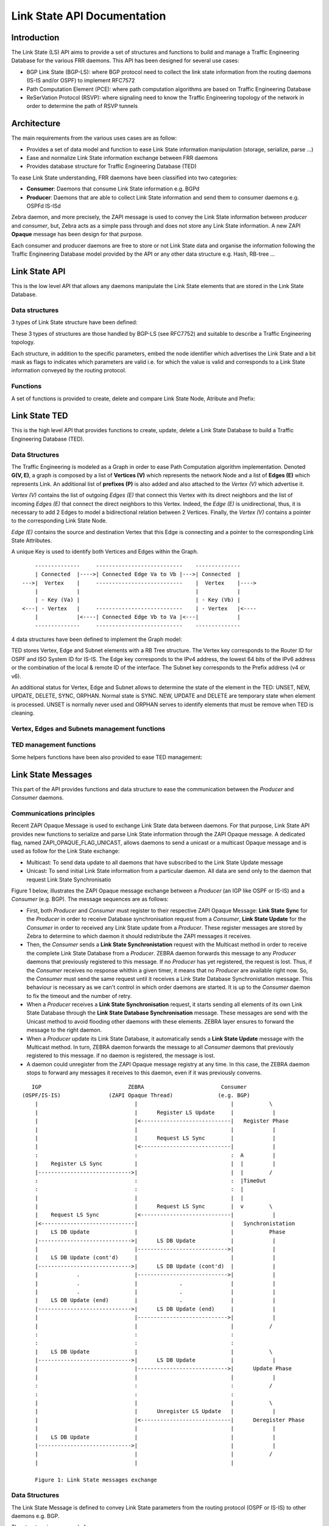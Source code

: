 Link State API Documentation
============================

Introduction
------------

The Link State (LS) API aims to provide a set of structures and functions to
build and manage a Traffic Engineering Database for the various FRR daemons.
This API has been designed for several use cases:

- BGP Link State (BGP-LS): where BGP protocol need to collect the link state
  information from the routing daemons (IS-IS and/or OSPF) to implement RFC7572
- Path Computation Element (PCE): where path computation algorithms are based
  on Traffic Engineering Database
- ReSerVation Protocol (RSVP): where signaling need to know the Traffic
  Engineering topology of the network in order to determine the path of
  RSVP tunnels

Architecture
------------

The main requirements from the various uses cases are as follow:

- Provides a set of data model and function to ease Link State information
  manipulation (storage, serialize, parse ...)
- Ease and normalize Link State information exchange between FRR daemons
- Provides database structure for Traffic Engineering Database (TED)

To ease Link State understanding, FRR daemons have been classified into two
categories:

- **Consumer**: Daemons that consume Link State information e.g. BGPd
- **Producer**: Daemons that are able to collect Link State information and
  send them to consumer daemons e.g. OSPFd IS-ISd

Zebra daemon, and more precisely, the ZAPI message is used to convey the Link
State information between *producer* and *consumer*, but, Zebra acts as a
simple pass through and does not store any Link State information. A new ZAPI
**Opaque** message has been design for that purpose.

Each consumer and producer daemons are free to store or not Link State data and
organise the information following the Traffic Engineering Database model
provided by the API or any other data structure e.g. Hash, RB-tree ...

Link State API
--------------

This is the low level API that allows any daemons manipulate the Link State
elements that are stored in the Link State Database.

Data structures
^^^^^^^^^^^^^^^

3 types of Link State structure have been defined:

.. c:struct:: ls_node

   that groups all information related to a node

.. c:struct:: ls_attributes

   that groups all information related to a link

.. c:struct:: ls_prefix

   that groups all information related to a prefix

These 3 types of structures are those handled by BGP-LS (see RFC7752) and
suitable to describe a Traffic Engineering topology.

Each structure, in addition to the specific parameters, embed the node
identifier which advertises the Link State and a bit mask as flags to
indicates which parameters are valid i.e. for which the value is valid and
corresponds to a Link State information conveyed by the routing protocol.

.. c:struct:: ls_node_id

   defines the Node identifier as router ID IPv4 address plus the area ID for
   OSPF or the ISO System ID plus the IS-IS level for IS-IS.

Functions
^^^^^^^^^

A set of functions is provided to create, delete and compare Link State
Node, Atribute and Prefix:

.. c:function:: struct ls_node *ls_node_new(struct ls_node_id adv, struct in_addr router_id, struct in6_addr router6_id)
.. c:function:: struct ls_attributes *ls_attributes_new(struct ls_node_id adv, struct in_addr local, struct in6_addr local6, uint32_t local_id)
.. c:function:: struct ls_prefix *ls_prefix_new(struct ls_node_id adv, struct prefix p)

   Create respectively a new Link State Node, Attribute or Prefix.
   Structure is dynamically allocated. Link State Node ID (adv) is mandatory
   and:

   - at least one of IPv4 or IPv6 must be provided for the router ID
     (router_id or router6_id) for Node
   - at least one of local, local6 or local_id must be provided for Attribute
   - prefix is mandatory for Link State Prefix.

.. c:function:: void ls_node_del(struct ls_node *node)
.. c:function:: void ls_attributes_del(struct ls_attributes *attr)
.. c:function:: void ls_prefix_del(struct ls_prefix *pref)

   Remove, respectively Link State Node, Attributes or Prefix.
   Data structure is freed.

.. c:function:: void ls_attributes_srlg_del(struct ls_attributes *attr)

   Remove SRLGs attribute if defined. Data structure is freed.

.. c:function:: int ls_node_same(struct ls_node *n1, struct ls_node *n2)
.. c:function:: int ls_attributes_same(struct ls_attributes *a1, struct ls_attributes *a2)
.. c:function:: int ls_prefix_same(struct ls_prefix *p1, struct ls_prefix*p2)

   Check, respectively if two Link State Nodes, Attributes or Prefix are equal.
   Note that these routines have the same return value sense as '==' (which is
   different from a comparison).


Link State TED
--------------

This is the high level API that provides functions to create, update, delete a
Link State Database to build a Traffic Engineering Database (TED).

Data Structures
^^^^^^^^^^^^^^^

The Traffic Engineering is modeled as a Graph in order to ease Path Computation
algorithm implementation. Denoted **G(V, E)**, a graph is composed by a list of
**Vertices (V)** which represents the network Node and a list of **Edges (E)**
which represents Link. An additional list of **prefixes (P)** is also added and
also attached to the *Vertex (V)* which advertise it.

*Vertex (V)* contains the list of outgoing *Edges (E)* that connect this Vertex
with its direct neighbors and the list of incoming *Edges (E)* that connect
the direct neighbors to this Vertex. Indeed, the *Edge (E)* is unidirectional,
thus, it is necessary to add 2 Edges to model a bidirectional relation between
2 Vertices. Finally, the *Vertex (V)* contains a pointer to the corresponding
Link State Node.

*Edge (E)* contains the source and destination Vertex that this Edge
is connecting and a pointer to the corresponding Link State Attributes.

A unique Key is used to identify both Vertices and Edges within the Graph.


::

          --------------     ---------------------------    --------------
          | Connected  |---->| Connected Edge Va to Vb |--->| Connected  |
      --->|  Vertex    |     ---------------------------    |  Vertex    |---->
          |            |                                    |            |
          | - Key (Va) |                                    | - Key (Vb) |
      <---| - Vertex   |     ---------------------------    | - Vertex   |<----
          |            |<----| Connected Edge Vb to Va |<---|            |
          --------------     ---------------------------    --------------


4 data structures have been defined to implement the Graph model:

.. c:struct:: ls_vertex
.. c:struct:: ls_edge
.. c:struct:: ls_ted

 - :c:struct:`ls_prefix`

TED stores Vertex, Edge and Subnet elements with a RB Tree structure.
The Vertex key corresponds to the Router ID for OSPF and ISO System ID for
IS-IS. The Edge key corresponds to the IPv4 address, the lowest 64 bits of
the IPv6 address or the combination of the local & remote ID of the interface.
The Subnet key corresponds to the Prefix address (v4 or v6).

An additional status for Vertex, Edge and Subnet allows to determine the state
of the element in the TED: UNSET, NEW, UPDATE, DELETE, SYNC, ORPHAN. Normal
state is SYNC. NEW, UPDATE and DELETE are temporary state when element is
processed. UNSET is normally never used and ORPHAN serves to identify elements
that must be remove when TED is cleaning.

Vertex, Edges and Subnets management functions
^^^^^^^^^^^^^^^^^^^^^^^^^^^^^^^^^^^^^^^^^^^^^^

.. c:function:: struct ls_vertex *ls_vertex_add(struct ls_ted *ted, struct ls_node *node)
.. c:function:: struct ls_edge *ls_edge_add(struct ls_ted *ted, struct ls_attributes *attributes)
.. c:function:: struct ls_subnet *ls_subnet_add(struct ls_ted *ted, struct ls_prefix *pref)

   Add, respectively new Vertex, Edge or Subnet to the Link State Datebase.
   Vertex, Edge or Subnet are created from, respectively the Link State Node,
   Attribute or Prefix structure. Data structure are dynamically allocated.

.. c:function:: struct ls_vertex *ls_vertex_update(struct ls_ted *ted, struct ls_node *node)
.. c:function:: struct ls_edge *ls_edge_update(struct ls_ted *ted, struct ls_attributes *attributes)
.. c:function:: struct ls_subnet *ls_subnet_update(struct ls_ted *ted, struct ls_prefix *pref)

   Update, respectively Vertex, Edge or Subnet with, respectively the Link
   State Node, Attribute or Prefix. A new data structure is created if no one
   corresponds to the Link State Node, Attribute or Prefix. If element already
   exists in the TED, its associated Link State information is replaced by the
   new one if there are different and the old associated Link State information
   is deleted and memory freed.

.. c:function:: void ls_vertex_del(struct ls_ted *ted, struct ls_vertex *vertex)
.. c:function:: void ls_vertex_del_all(struct ls_ted *ted, struct ls_vertex *vertex)
.. c:function:: void ls_edge_del(struct ls_ted *ted, struct ls_edge *edge)
.. c:function:: void ls_edge_del_all(struct ls_ted *ted, struct ls_edge *edge)
.. c:function:: void ls_subnet_del(struct ls_ted *ted, struct ls_subnet *subnet)
.. c:function:: void ls_subnet_del_all(struct ls_ted *ted, struct ls_subnet *subnet)

   Delete, respectively Link State Vertex, Edge or Subnet. Data structure are
   freed but not the associated Link State information with the simple `_del()`
   form of the function while the `_del_all()` version freed also associated
   Link State information. TED is not modified if Vertex, Edge or Subnet is
   NULL or not found in the Data Base. Note that references between Vertices,
   Edges and Subnets are removed first.

.. c:function:: struct ls_vertex *ls_find_vertex_by_key(struct ls_ted *ted, const uint64_t key)
.. c:function:: struct ls_vertex *ls_find_vertex_by_id(struct ls_ted *ted, struct ls_node_id id)

   Find Vertex in the TED by its unique key or its Link State Node ID.
   Return Vertex if found, NULL otherwise.

.. c:function:: struct ls_edge *ls_find_edge_by_key(struct ls_ted *ted, const uint64_t key)
.. c:function:: struct ls_edge *ls_find_edge_by_source(struct ls_ted *ted, struct ls_attributes *attributes);
.. c:function:: struct ls_edge *ls_find_edge_by_destination(struct ls_ted *ted, struct ls_attributes *attributes);

   Find Edge in the Link State Data Base by its key, source or distination
   (local IPv4 or IPv6 address or local ID) informations of the Link State
   Attributes. Return Edge if found, NULL otherwise.

.. c:function:: struct ls_subnet *ls_find_subnet(struct ls_ted *ted, const struct prefix prefix)

   Find Subnet in the Link State Data Base by its key, i.e. the associated
   prefix. Return Subnet if found, NULL otherwise.

.. c:function:: int ls_vertex_same(struct ls_vertex *v1, struct ls_vertex *v2)
.. c:function:: int ls_edge_same(struct ls_edge *e1, struct ls_edge *e2)
.. c:function:: int ls_subnet_same(struct ls_subnet *s1, struct ls_subnet *s2)

   Check, respectively if two Vertices, Edges or Subnets are equal.
   Note that these routines has the same return value sense as '=='
   (which is different from a comparison).


TED management functions
^^^^^^^^^^^^^^^^^^^^^^^^

Some helpers functions have been also provided to ease TED management:

.. c:function:: struct ls_ted *ls_ted_new(const uint32_t key, char *name, uint32_t asn)

   Create a new Link State Data Base. Key must be different from 0.
   Name could be NULL and AS number equal to 0 if unknown.

.. c:function:: void ls_ted_del(struct ls_ted *ted)
.. c:function:: void ls_ted_del_all(struct ls_ted *ted)

   Delete existing Link State Data Base. Vertices, Edges, and Subnets are not
   removed with ls_ted_del() function while they are with ls_ted_del_all().

.. c:function:: void ls_connect_vertices(struct ls_vertex *src, struct ls_vertex *dst, struct ls_edge *edge)

   Connect Source and Destination Vertices by given Edge. Only non NULL source
   and destination vertices are connected.

.. c:function:: void ls_connect(struct ls_vertex *vertex, struct ls_edge *edge, bool source)
.. c:function:: void ls_disconnect(struct ls_vertex *vertex, struct ls_edge *edge, bool source)

   Connect / Disconnect Link State Edge to the Link State Vertex which could be
   a Source (source = true) or a Destination (source = false) Vertex.

.. c:function:: void ls_disconnect_edge(struct ls_edge *edge)

   Disconnect Link State Edge from both Source and Destination Vertex.
   Note that Edge is not removed but its status is marked as ORPHAN.

.. c:function:: void ls_vertex_clean(struct ls_ted *ted, struct ls_vertex *vertex, struct zclient *zclient)

   Clean Vertex structure by removing all Edges and Subnets marked as ORPHAN
   from this vertex. Corresponding Link State Update message is sent if zclient
   parameter is not NULL. Note that associated Link State Attribute and Prefix
   are also removed and memory freed.

.. c:function:: void ls_ted_clean(struct ls_ted *ted)

   Clean Link State Data Base by removing all Vertices, Edges and SubNets
   marked as ORPHAN. Note that associated Link State Node, Attributes and
   Prefix are removed too.

.. c:function:: void ls_show_vertex(struct ls_vertex *vertex, struct vty *vty, struct json_object *json, bool verbose)
.. c:function:: void ls_show_edge(struct ls_edeg *edge, struct vty *vty, struct json_object *json, bool verbose)
.. c:function:: void ls_show_subnet(struct ls_subnet *subnet, struct vty *vty, struct json_object *json, bool verbose)
.. c:function:: void ls_show_vertices(struct ls_ted *ted, struct vty *vty, struct json_object *json, bool verbose)
.. c:function:: void ls_show_edges(struct ls_ted *ted, struct vty *vty, struct json_object *json, bool verbose)
.. c:function:: void ls_show_subnets(struct ls_ted *ted, struct vty *vty, struct json_object *json, bool verbose)
.. c:function:: void ls_show_ted(struct ls_ted *ted, struct vty *vty, struct json_object *json, bool verbose)

   Respectively, show Vertex, Edge, Subnet provided as parameter, all Vertices,
   all Edges, all Subnets and the whole TED if not specified. Output could be
   more detailed with verbose parameter for VTY output. If both JSON and VTY
   output are specified, JSON takes precedence over VTY.

.. c:function:: void ls_dump_ted(struct ls_ted *ted)

   Dump TED information to the current logging output.

Link State Messages
-------------------

This part of the API provides functions and data structure to ease the
communication between the *Producer* and *Consumer* daemons.

Communications principles
^^^^^^^^^^^^^^^^^^^^^^^^^

Recent ZAPI Opaque Message is used to exchange Link State data between daemons.
For that purpose, Link State API provides new functions to serialize and parse
Link State information through the ZAPI Opaque message. A dedicated flag,
named ZAPI_OPAQUE_FLAG_UNICAST, allows daemons to send a unicast or a multicast
Opaque message and is used as follow for the Link State exchange:

- Multicast: To send data update to all daemons that have subscribed to the
  Link State Update message
- Unicast: To send initial Link State information from a particular daemon. All
  data are send only to the daemon that request Link State Synchronisatio

Figure 1 below, illustrates the ZAPI Opaque message exchange between a
*Producer* (an IGP like OSPF or IS-IS) and a *Consumer* (e.g. BGP). The
message sequences are as follows:

- First, both *Producer* and *Consumer* must register to their respective ZAPI
  Opaque Message: **Link State Sync** for the *Producer* in order to receive
  Database synchronisation request from a *Consumer*, **Link State Update** for
  the *Consumer* in order to received any Link State update from a *Producer*.
  These register messages are stored by Zebra to determine to which daemon it
  should redistribute the ZAPI messages it receives.
- Then, the *Consumer* sends a **Link State Synchronistation** request with the
  Multicast method in order to receive the complete Link State Database from a
  *Producer*. ZEBRA daemon forwards this message to any *Producer* daemons that
  previously registered to this message. If no *Producer* has yet registered,
  the request is lost. Thus, if the *Consumer* receives no response whithin a
  given timer, it means that no *Producer* are available right now. So, the
  *Consumer* must send the same request until it receives a Link State Database
  Synchronistation message. This behaviour is necessary as we can't control in
  which order daemons are started. It is up to the *Consumer* daemon to fix the
  timeout and the number of retry.
- When a *Producer* receives a **Link State Synchronisation** request, it
  starts sending all elements of its own Link State Database through the
  **Link State Database Synchronisation** message. These messages are send with
  the Unicast method to avoid flooding other daemons with these elements. ZEBRA
  layer ensures to forward the message to the right daemon.
- When a *Producer* update its Link State Database, it automatically sends a
  **Link State Update** message with the Multicast method. In turn, ZEBRA
  daemon forwards the message to all *Consumer* daemons that previously
  registered to this message. if no daemon is registered, the message is lost.
- A daemon could unregister from the ZAPI Opaque message registry at any time.
  In this case, the ZEBRA daemon stops to forward any messages it receives to
  this daemon, even if it was previously converns.

::

       IGP                           ZEBRA                        Consumer
    (OSPF/IS-IS)               (ZAPI Opaque Thread)              (e.g. BGP)
        |                              |                             |           \
        |                              |      Register LS Update     |            |
        |                              |<----------------------------|   Register Phase
        |                              |                             |            |
        |                              |      Request LS Sync        |            |
        |                              |<----------------------------|            |
        :                              :                             :  A         |
        |    Register LS Sync          |                             |  |         |
        |----------------------------->|                             |  |        /
        :                              :                             :  |TimeOut
        :                              :                             :  |
        |                              |                             |  |
        |                              |      Request LS Sync        |  v        \
        |    Request LS Sync           |<----------------------------|            |
        |<-----------------------------|                             |   Synchronistation
        |    LS DB Update              |                             |           Phase
        |----------------------------->|      LS DB Update           |            |
        |                              |---------------------------->|            |
        |    LS DB Update (cont'd)     |                             |            |
        |----------------------------->|      LS DB Update (cont'd)  |            |
        |            .                 |---------------------------->|            |
        |            .                 |             .               |            |
        |            .                 |             .               |            |
        |    LS DB Update (end)        |             .               |            |
        |----------------------------->|      LS DB Update (end)     |            |
        |                              |---------------------------->|            |
        |                              |                             |           /
        :                              :                             :
        :                              :                             :
        |    LS DB Update              |                             |           \
        |----------------------------->|      LS DB Update           |            |
        |                              |---------------------------->|      Update Phase
        |                              |                             |            |
        :                              :                             :           /
        :                              :                             :
        |                              |                             |           \
        |                              |      Unregister LS Update   |            |
        |                              |<----------------------------|      Deregister Phase
        |                              |                             |            |
        |    LS DB Update              |                             |            |
        |----------------------------->|                             |            |
        |                              |                             |           /
        |                              |                             |

        Figure 1: Link State messages exchange


Data Structures
^^^^^^^^^^^^^^^

The Link State Message is defined to convey Link State parameters from
the routing protocol (OSPF or IS-IS) to other daemons e.g. BGP.

.. c:struct:: ls_message

The structure is composed of:

- Event of the message:

  - Sync: Send the whole LS DB following a request
  - Add: Send the a new Link State element
  - Update: Send an update of an existing Link State element
  - Delete: Indicate that the given Link State element is removed

- Type of Link State element: Node, Attribute or Prefix
- Remote node id when known
- Data: Node, Attributes or Prefix

A Link State Message can carry only one Link State Element (Node, Attributes
of Prefix) at once, and only one Link State Message is sent through ZAPI
Opaque Link State type at once.

Functions
^^^^^^^^^

.. c:function:: int ls_register(struct zclient *zclient, bool server)
.. c:function:: int ls_unregister(struct zclient *zclient, bool server)

   Register / Unregister daemon to received ZAPI Link State Opaque messages.
   Server must be set to true for *Producer* and to false for *Consumer*.

.. c:function:: int ls_request_sync(struct zclient *zclient)

   Request initial Synchronisation to collect the whole Link State Database.

.. c:function:: struct ls_message *ls_parse_msg(struct stream *s)

   Parse Link State Message from stream. Used this function once receiving a
   new ZAPI Opaque message of type Link State.

.. c:function:: void ls_delete_msg(struct ls_message *msg)

   Delete existing message. Data structure is freed.

.. c:function:: int ls_send_msg(struct zclient *zclient, struct ls_message *msg, struct zapi_opaque_reg_info *dst)

   Send Link State Message as new ZAPI Opaque message of type Link State.
   If destination is not NULL, message is sent as Unicast otherwise it is
   broadcast to all registered daemon.

.. c:function:: struct ls_message *ls_vertex2msg(struct ls_message *msg, struct ls_vertex *vertex)
.. c:function:: struct ls_message *ls_edge2msg(struct ls_message *msg, struct ls_edge *edge)
.. c:function:: struct ls_message *ls_subnet2msg(struct ls_message *msg, struct ls_subnet *subnet)

   Create respectively a new Link State Message from a Link State Vertex, Edge
   or Subnet. If Link State Message is NULL, a new data structure is
   dynamically allocated. Note that the Vertex, Edge and Subnet status is used
   to determine the corresponding Link State Message event: ADD, UPDATE,
   DELETE, SYNC.

.. c:function:: int ls_msg2vertex(struct ls_ted *ted, struct ls_message *msg)
.. c:function:: int ls_msg2edge(struct ls_ted *ted, struct ls_message *msg)
.. c:function:: int ls_msg2subnet(struct ls_ted *ted, struct ls_message *msg)

   Convert Link State Message respectively in Vertex, Edge or Subnet and
   update the Link State Database accordingly to the message event: SYNC, ADD,
   UPDATE or DELETE.

.. c:function:: struct ls_element *ls_msg2ted(struct ls_ted *ted, struct ls_message *msg, bool delete)
.. c:function:: struct ls_element *ls_stream2ted(struct ls_ted *ted, struct ls_message *msg, bool delete)

   Convert Link State Message or Stream Buffer in a Link State element (Vertex,
   Edge or Subnet) and update the Link State Database accordingly to the
   message event: SYNC, ADD, UPDATE or DELETE. The function return the generic
   structure ls_element that point to the Vertex, Edge or Subnet which has been
   added, updated or synchronous in the database. Note that the delete boolean
   parameter governs the action for the DELETE action: true, Link State Element
   is removed from the database and NULL is return. If set to false, database
   is not updated and the function sets the Link State Element status to
   Delete and return the element for futur deletion by the calling function.

.. c:function:: int ls_sync_ted(struct ls_ted *ted, struct zclient *zclient, struct zapi_opaque_reg_info *dst)

   Send all the content of the Link State Data Base to the given destination.
   Link State content is sent is this order: Vertices, Edges then Subnet.
   This function must be used when a daemon request a Link State Data Base
   Synchronization.

